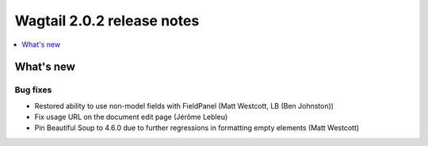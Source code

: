 ===========================
Wagtail 2.0.2 release notes
===========================

.. contents::
    :local:
    :depth: 1


What's new
==========

Bug fixes
~~~~~~~~~

* Restored ability to use non-model fields with FieldPanel (Matt Westcott, LB (Ben Johnston))
* Fix usage URL on the document edit page (Jérôme Lebleu)
* Pin Beautiful Soup to 4.6.0 due to further regressions in formatting empty elements (Matt Westcott)
